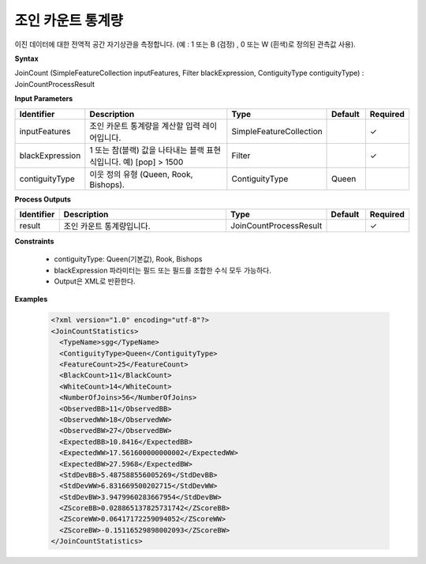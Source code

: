 .. _joincountstatistics:

조인 카운트 통계량
==============================

이진 데이터에 대한 전역적 공간 자기상관을 측정합니다. (예 : 1 또는 B (검정) , 0 또는 W (흰색)로 정의된 관측값 사용).

**Syntax**

JoinCount (SimpleFeatureCollection inputFeatures, Filter blackExpression, ContiguityType contiguityType) : JoinCountProcessResult

**Input Parameters**

.. list-table::
   :widths: 10 50 20 10 10

   * - **Identifier**
     - **Description**
     - **Type**
     - **Default**
     - **Required**

   * - inputFeatures
     - 조인 카운트 통계량을 계산할 입력 레이어입니다.
     - SimpleFeatureCollection
     -
     - ✓

   * - blackExpression
     - 1 또는 참(블랙) 값을 나타내는 블랙 표현식입니다. 예) [pop] > 1500
     - Filter
     -
     - ✓

   * - contiguityType
     - 이웃 정의 유형 (Queen, Rook, Bishops).
     - ContiguityType
     - Queen
     -

**Process Outputs**

.. list-table::
   :widths: 10 50 20 10 10

   * - **Identifier**
     - **Description**
     - **Type**
     - **Default**
     - **Required**

   * - result
     - 조인 카운트 통계량입니다.
     - JoinCountProcessResult
     -
     - ✓

**Constraints**

 - contiguityType: Queen(기본값), Rook, Bishops
 - blackExpression 파라미터는 필드 또는 필드를 조합한 수식 모두 가능하다.
 - Output은 XML로 반환한다.


**Examples**

  .. code-block::

    <?xml version="1.0" encoding="utf-8"?>
    <JoinCountStatistics>
      <TypeName>sgg</TypeName>
      <ContiguityType>Queen</ContiguityType>
      <FeatureCount>25</FeatureCount>
      <BlackCount>11</BlackCount>
      <WhiteCount>14</WhiteCount>
      <NumberOfJoins>56</NumberOfJoins>
      <ObservedBB>11</ObservedBB>
      <ObservedWW>18</ObservedWW>
      <ObservedBW>27</ObservedBW>
      <ExpectedBB>10.8416</ExpectedBB>
      <ExpectedWW>17.561600000000002</ExpectedWW>
      <ExpectedBW>27.5968</ExpectedBW>
      <StdDevBB>5.487588556005269</StdDevBB>
      <StdDevWW>6.831669500202715</StdDevWW>
      <StdDevBW>3.9479960283667954</StdDevBW>
      <ZScoreBB>0.028865137825731742</ZScoreBB>
      <ZScoreWW>0.06417172259094052</ZScoreWW>
      <ZScoreBW>-0.15116529898002093</ZScoreBW>
    </JoinCountStatistics>
